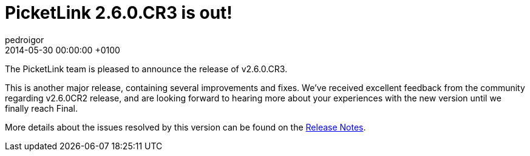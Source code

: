 = PicketLink 2.6.0.CR3 is out!
pedroigor
2014-05-30
:revdate: 2014-05-30 00:00:00 +0100
:awestruct-tags: [announcement, release]
:awestruct-layout: news
:source-highlighter: coderay

The PicketLink team is pleased to announce the release of v2.6.0.CR3.

This is another major release, containing several improvements and fixes.
We've received excellent feedback from the community regarding v2.6.0CR2 release, and are looking forward to hearing more about your experiences
with the new version until we finally reach Final.

More details about the issues resolved by this version can be found on the https://issues.jboss.org/secure/ReleaseNote.jspa?projectId=12310923&version=12324792[Release Notes].